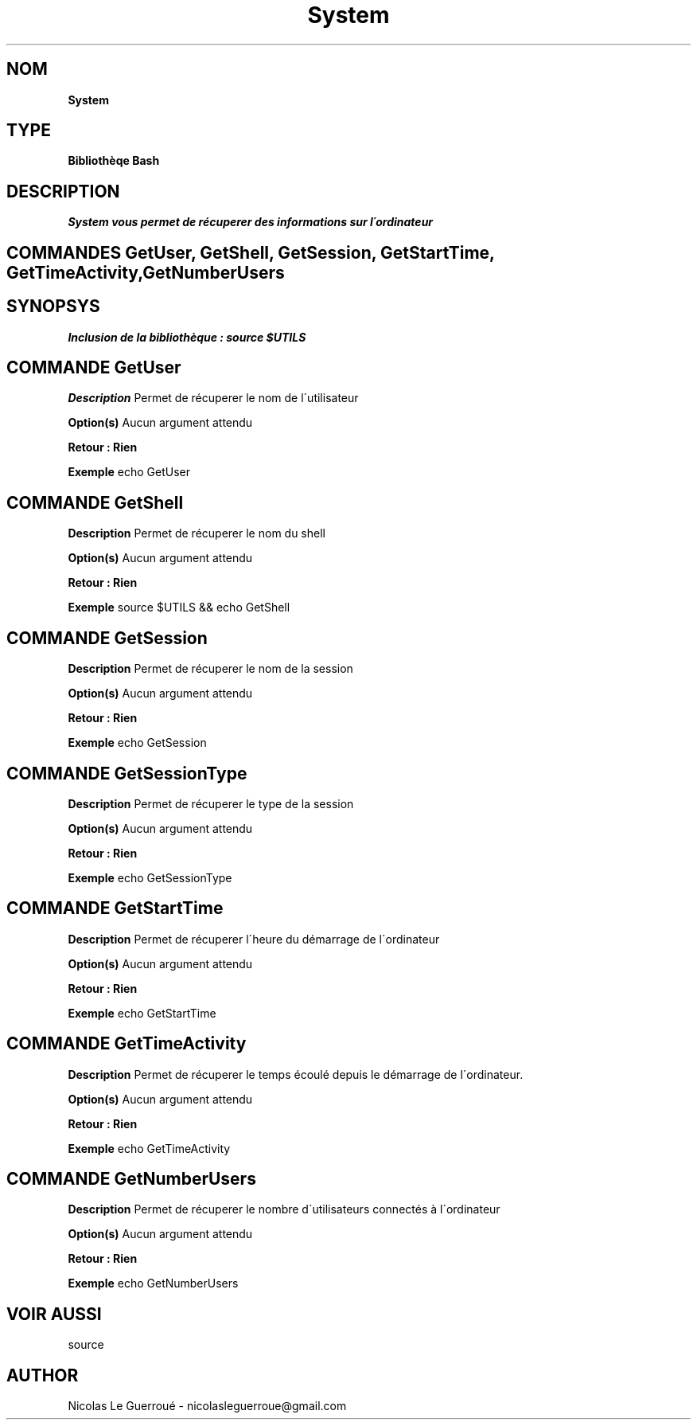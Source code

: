 .\" Manuel pour la bilbiothèque System
.TH System 1 "20/07/2020" "Version 1.0" "Manuel System"

.SH NOM
.B System

.SH TYPE
.B Bibliothèqe Bash

.SH DESCRIPTION
.I System vous permet de récuperer des informations sur l\'ordinateur  


.SH COMMANDES GetUser, GetShell, GetSession, GetStartTime, GetTimeActivity, GetNumberUsers

.SH SYNOPSYS
.B Inclusion de la bibliothèque :  source $UTILS



.SH COMMANDE GetUser

.B Description
Permet de récuperer le nom de l\'utilisateur  

.B Option(s)
Aucun argument attendu

.B Retour : Rien

.B Exemple
echo GetUser


.SH COMMANDE GetShell



.B Description
Permet de récuperer le nom du shell 

.B Option(s)
Aucun argument attendu

.B Retour : Rien

.B Exemple
source $UTILS && echo GetShell



.SH COMMANDE GetSession

.B Description
Permet de récuperer le nom de la session

.B Option(s)
Aucun argument attendu


.B Retour : Rien

.B Exemple
echo GetSession



.SH COMMANDE GetSessionType

.B Description
Permet de récuperer le type de la session

.B Option(s)
Aucun argument attendu

.B Retour : Rien

.B Exemple
echo GetSessionType





.SH COMMANDE GetStartTime


.B Description
Permet de récuperer l\'heure du démarrage de l\'ordinateur

.B Option(s)
Aucun argument attendu

.B Retour : Rien

.B Exemple
echo GetStartTime




.SH COMMANDE GetTimeActivity


.B Description
Permet de récuperer le temps écoulé depuis le démarrage de l\'ordinateur.

.B Option(s)
Aucun argument attendu

.B Retour : Rien

.B Exemple
echo GetTimeActivity



.SH COMMANDE GetNumberUsers


.B Description
Permet de récuperer le nombre d\'utilisateurs connectés à l\'ordinateur

.B Option(s)
Aucun argument attendu

.B Retour : Rien

.B Exemple
echo GetNumberUsers





.SH VOIR AUSSI
source

.SH AUTHOR 
Nicolas Le Guerroué - nicolasleguerroue@gmail.com

